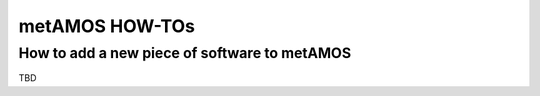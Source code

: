 metAMOS HOW-TOs
===============

How to add a new piece of software to metAMOS
---------------------------------------------
TBD
